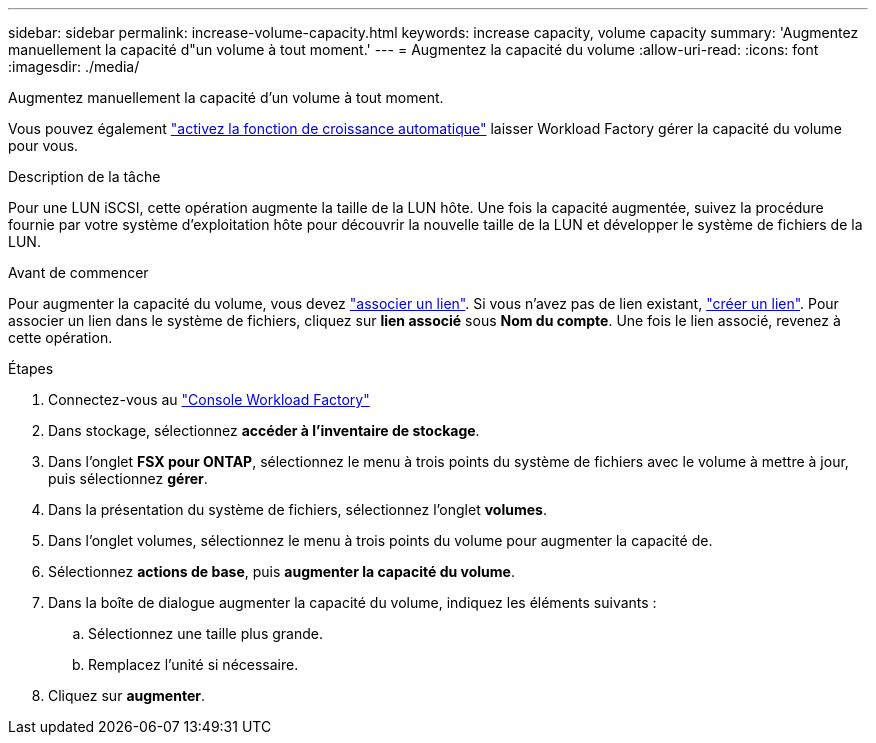 ---
sidebar: sidebar 
permalink: increase-volume-capacity.html 
keywords: increase capacity, volume capacity 
summary: 'Augmentez manuellement la capacité d"un volume à tout moment.' 
---
= Augmentez la capacité du volume
:allow-uri-read: 
:icons: font
:imagesdir: ./media/


[role="lead"]
Augmentez manuellement la capacité d'un volume à tout moment.

Vous pouvez également link:edit-volume-autogrow.html["activez la fonction de croissance automatique"] laisser Workload Factory gérer la capacité du volume pour vous.

.Description de la tâche
Pour une LUN iSCSI, cette opération augmente la taille de la LUN hôte. Une fois la capacité augmentée, suivez la procédure fournie par votre système d'exploitation hôte pour découvrir la nouvelle taille de la LUN et développer le système de fichiers de la LUN.

.Avant de commencer
Pour augmenter la capacité du volume, vous devez link:manage-links.html["associer un lien"]. Si vous n'avez pas de lien existant, link:create-link.html["créer un lien"]. Pour associer un lien dans le système de fichiers, cliquez sur *lien associé* sous *Nom du compte*. Une fois le lien associé, revenez à cette opération.

.Étapes
. Connectez-vous au link:https://console.workloads.netapp.com/["Console Workload Factory"^]
. Dans stockage, sélectionnez *accéder à l'inventaire de stockage*.
. Dans l'onglet *FSX pour ONTAP*, sélectionnez le menu à trois points du système de fichiers avec le volume à mettre à jour, puis sélectionnez *gérer*.
. Dans la présentation du système de fichiers, sélectionnez l'onglet *volumes*.
. Dans l'onglet volumes, sélectionnez le menu à trois points du volume pour augmenter la capacité de.
. Sélectionnez *actions de base*, puis *augmenter la capacité du volume*.
. Dans la boîte de dialogue augmenter la capacité du volume, indiquez les éléments suivants :
+
.. Sélectionnez une taille plus grande.
.. Remplacez l'unité si nécessaire.


. Cliquez sur *augmenter*.

